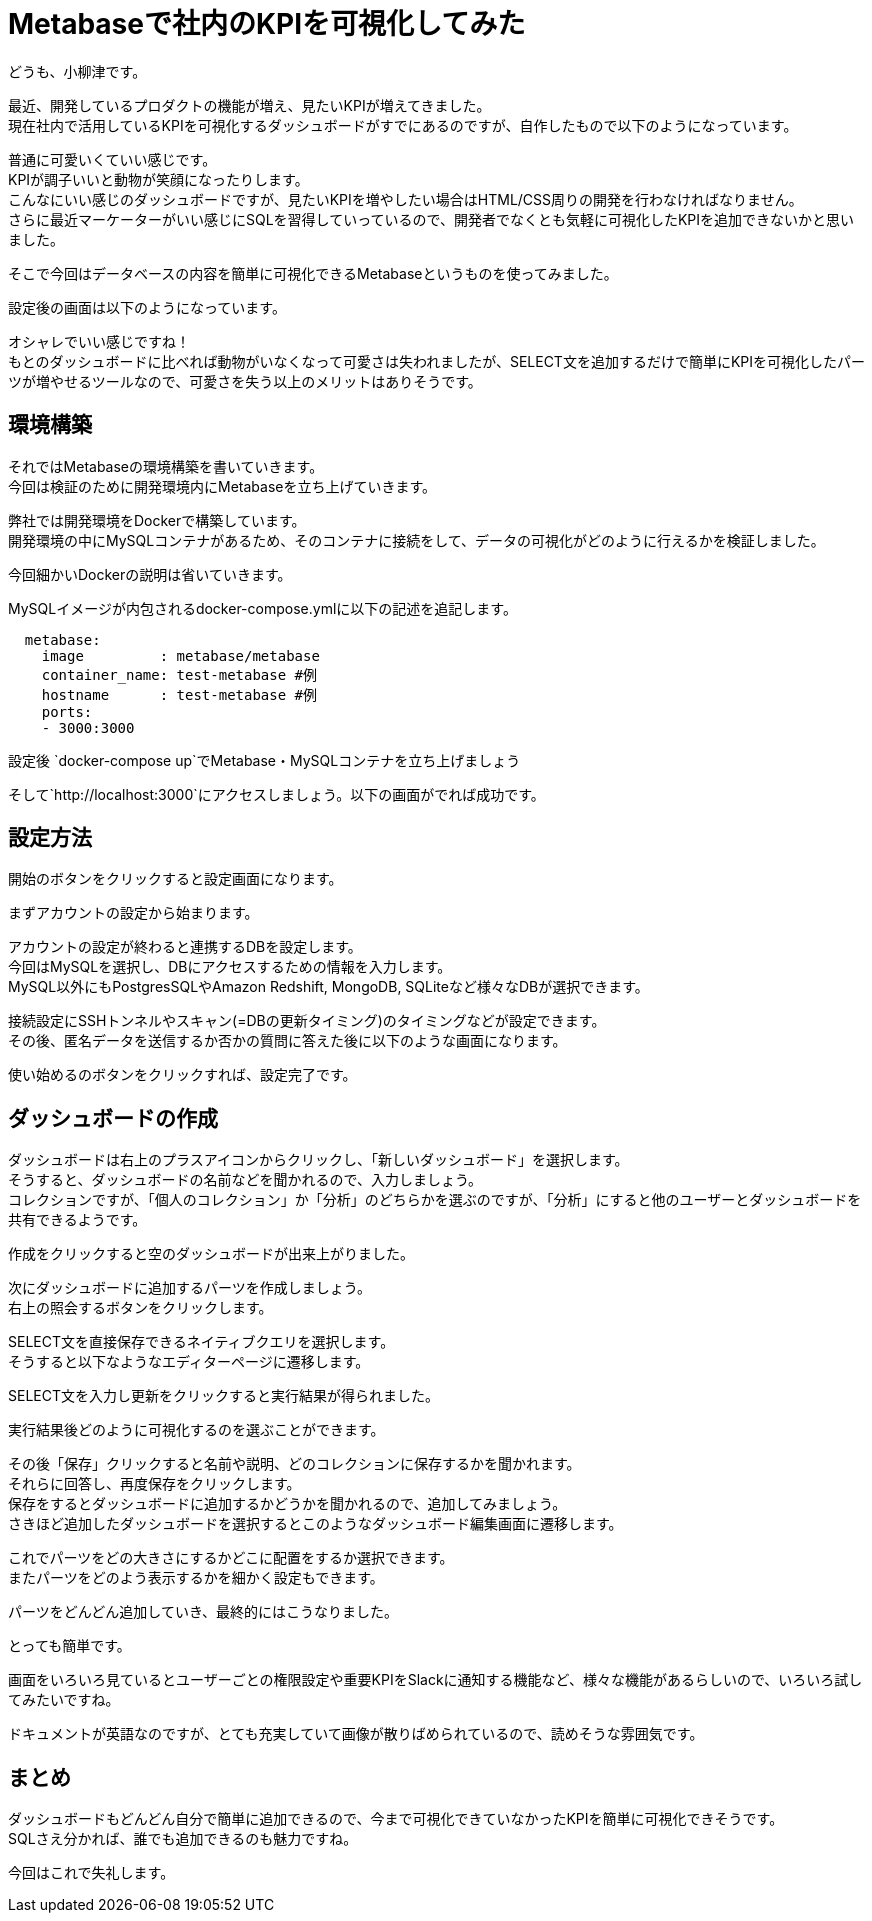 = Metabaseで社内のKPIを可視化してみた
:hp-tags: oyaizu,Metabase

どうも、小柳津です。

最近、開発しているプロダクトの機能が増え、見たいKPIが増えてきました。 +
現在社内で活用しているKPIを可視化するダッシュボードがすでにあるのですが、自作したもので以下のようになっています。 +

[画像1]

普通に可愛いくていい感じです。 +
KPIが調子いいと動物が笑顔になったりします。 +
こんなにいい感じのダッシュボードですが、見たいKPIを増やしたい場合はHTML/CSS周りの開発を行わなければなりません。 +
さらに最近マーケーターがいい感じにSQLを習得していっているので、開発者でなくとも気軽に可視化したKPIを追加できないかと思いました。 +

そこで今回はデータベースの内容を簡単に可視化できるMetabaseというものを使ってみました。 +

設定後の画面は以下のようになっています。 +

[画像2]

オシャレでいい感じですね！ +
もとのダッシュボードに比べれば動物がいなくなって可愛さは失われましたが、SELECT文を追加するだけで簡単にKPIを可視化したパーツが増やせるツールなので、可愛さを失う以上のメリットはありそうです。 +


## 環境構築

それではMetabaseの環境構築を書いていきます。 +
今回は検証のために開発環境内にMetabaseを立ち上げていきます。 +

弊社では開発環境をDockerで構築しています。 +
開発環境の中にMySQLコンテナがあるため、そのコンテナに接続をして、データの可視化がどのように行えるかを検証しました。 +

今回細かいDockerの説明は省いていきます。 +

MySQLイメージが内包されるdocker-compose.ymlに以下の記述を追記します。 +

```
  metabase:
    image         : metabase/metabase
    container_name: test-metabase #例
    hostname      : test-metabase #例
    ports:
    - 3000:3000
```

設定後 `docker-compose up`でMetabase・MySQLコンテナを立ち上げましょう

そして`http://localhost:3000`にアクセスしましょう。以下の画面がでれば成功です。 +

[画像3]

## 設定方法

開始のボタンをクリックすると設定画面になります。 +

まずアカウントの設定から始まります。 +

[画像4]

アカウントの設定が終わると連携するDBを設定します。 +
今回はMySQLを選択し、DBにアクセスするための情報を入力します。 +
MySQL以外にもPostgresSQLやAmazon Redshift, MongoDB, SQLiteなど様々なDBが選択できます。 + 

[画像5]

接続設定にSSHトンネルやスキャン(=DBの更新タイミング)のタイミングなどが設定できます。 +
その後、匿名データを送信するか否かの質問に答えた後に以下のような画面になります。 +

[画像6]

使い始めるのボタンをクリックすれば、設定完了です。 +

[画像7]

## ダッシュボードの作成

ダッシュボードは右上のプラスアイコンからクリックし、「新しいダッシュボード」を選択します。 +
そうすると、ダッシュボードの名前などを聞かれるので、入力しましょう。 +
コレクションですが、「個人のコレクション」か「分析」のどちらかを選ぶのですが、「分析」にすると他のユーザーとダッシュボードを共有できるようです。 +

[画像8]
[画像9]

作成をクリックすると空のダッシュボードが出来上がりました。 +

[画像10]

次にダッシュボードに追加するパーツを作成しましょう。 +
右上の照会するボタンをクリックします。 +

[画像11]

SELECT文を直接保存できるネイティブクエリを選択します。 +
そうすると以下なようなエディターページに遷移します。 +

[画像12]

SELECT文を入力し更新をクリックすると実行結果が得られました。 +

[画像13]

実行結果後どのように可視化するのを選ぶことができます。 +

[画像14]

その後「保存」クリックすると名前や説明、どのコレクションに保存するかを聞かれます。 +
それらに回答し、再度保存をクリックします。 +
保存をするとダッシュボードに追加するかどうかを聞かれるので、追加してみましょう。 +
さきほど追加したダッシュボードを選択するとこのようなダッシュボード編集画面に遷移します。 +

[画像15]

これでパーツをどの大きさにするかどこに配置をするか選択できます。 +
またパーツをどのよう表示するかを細かく設定もできます。 +

[画像16]

パーツをどんどん追加していき、最終的にはこうなりました。 +

[画像2]

とっても簡単です。 +

画面をいろいろ見ているとユーザーごとの権限設定や重要KPIをSlackに通知する機能など、様々な機能があるらしいので、いろいろ試してみたいですね。 +

ドキュメントが英語なのですが、とても充実していて画像が散りばめられているので、読めそうな雰囲気です。 +

## まとめ

ダッシュボードもどんどん自分で簡単に追加できるので、今まで可視化できていなかったKPIを簡単に可視化できそうです。 +
SQLさえ分かれば、誰でも追加できるのも魅力ですね。 +

今回はこれで失礼します。 +